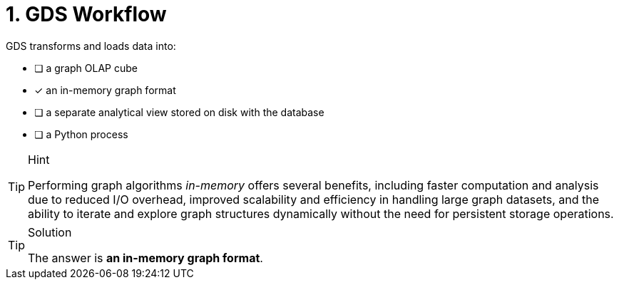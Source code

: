 [.question]
= 1. GDS Workflow

GDS transforms and loads data into:

* [ ] a graph OLAP cube
* [x] an in-memory graph format
* [ ] a separate analytical view stored on disk with the database
* [ ] a Python process

[TIP,role=hint]
.Hint
====
Performing graph algorithms _in-memory_ offers several benefits, including faster computation and analysis due to reduced I/O overhead, improved scalability and efficiency in handling large graph datasets, and the ability to iterate and explore graph structures dynamically without the need for persistent storage operations.
====

[TIP,role=solution]
.Solution
====
The answer is **an in-memory graph format**.
====
